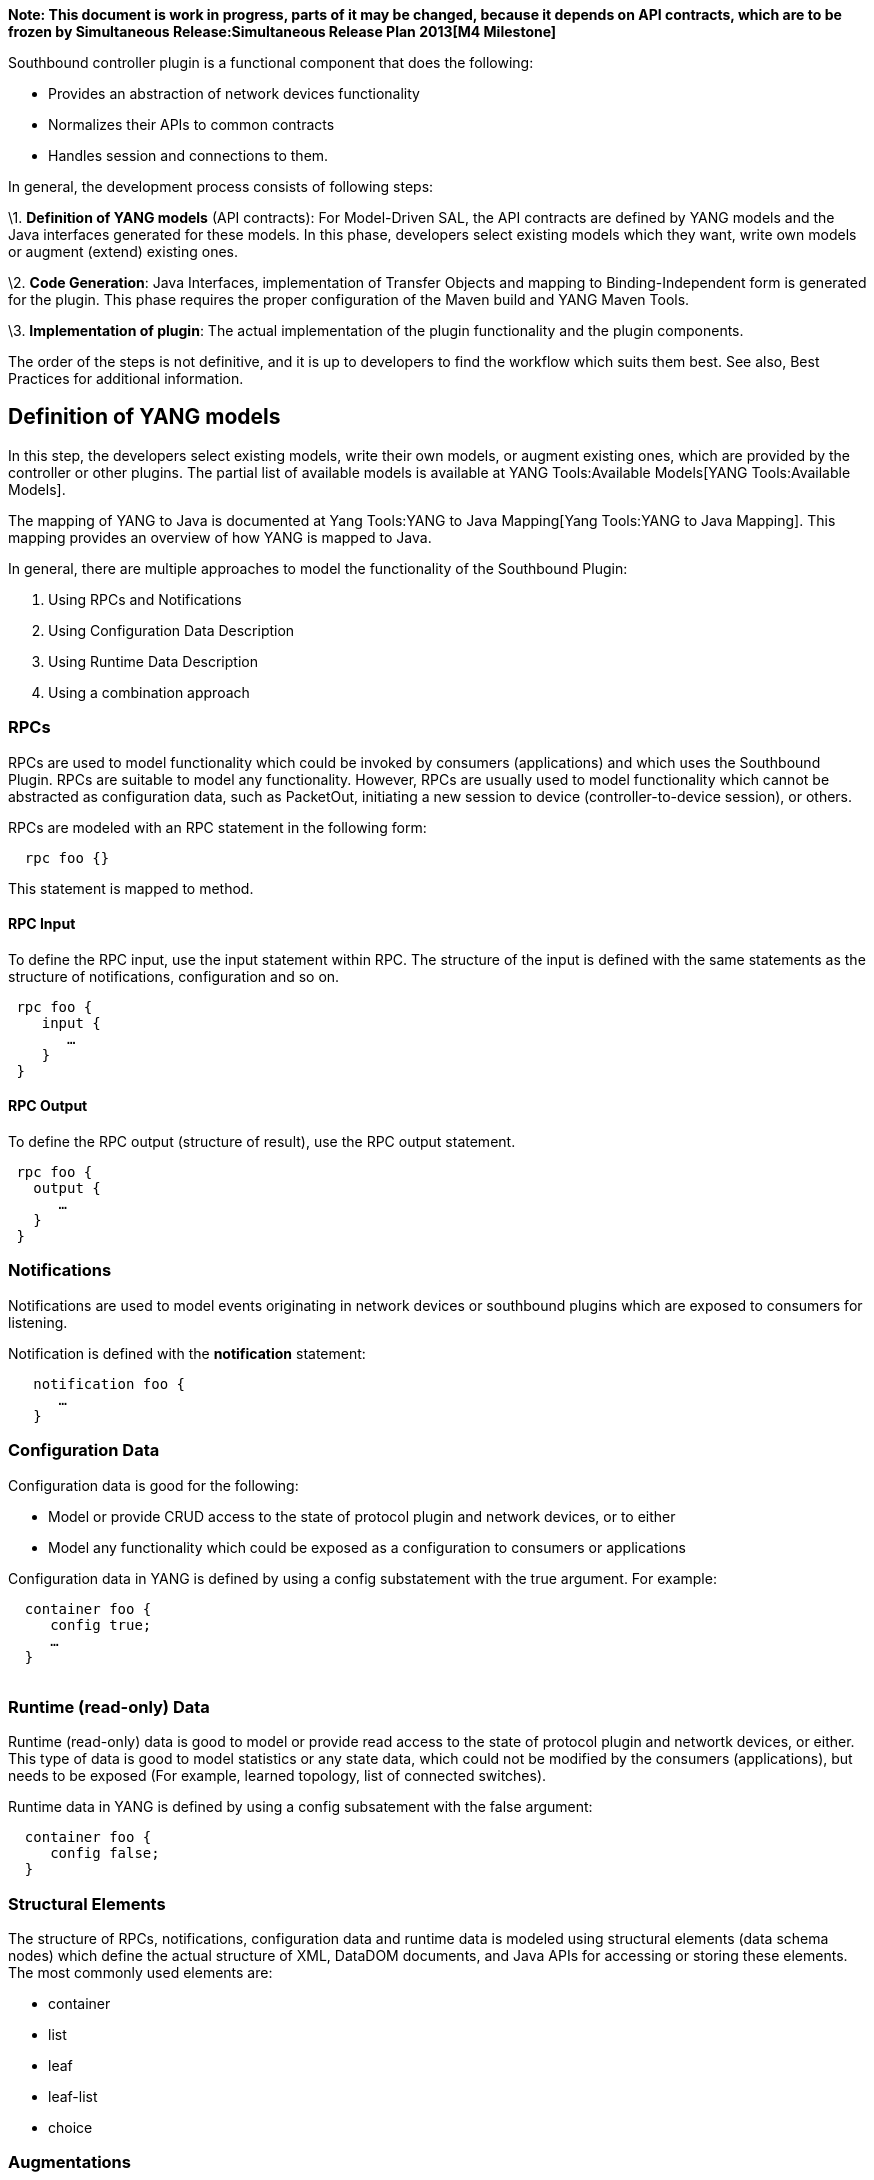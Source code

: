 *Note: This document is work in progress, parts of it may be changed,
because it depends on API contracts, which are to be frozen by
Simultaneous Release:Simultaneous Release Plan 2013[M4 Milestone]*

Southbound controller plugin is a functional component that does the
following:

* Provides an abstraction of network devices functionality
* Normalizes their APIs to common contracts
* Handles session and connections to them.

In general, the development process consists of following steps:

\1. *Definition of YANG models* (API contracts): For Model-Driven SAL,
the API contracts are defined by YANG models and the Java interfaces
generated for these models. In this phase, developers select existing
models which they want, write own models or augment (extend) existing
ones.

\2. *Code Generation*: Java Interfaces, implementation of Transfer
Objects and mapping to Binding-Independent form is generated for the
plugin. This phase requires the proper configuration of the Maven build
and YANG Maven Tools.

\3. *Implementation of plugin*: The actual implementation of the plugin
functionality and the plugin components.

The order of the steps is not definitive, and it is up to developers to
find the workflow which suits them best. See also, Best Practices for
additional information.

[[definition-of-yang-models]]
== Definition of YANG models

In this step, the developers select existing models, write their own
models, or augment existing ones, which are provided by the controller
or other plugins. The partial list of available models is available at
YANG Tools:Available Models[YANG Tools:Available Models].

The mapping of YANG to Java is documented at
Yang Tools:YANG to Java Mapping[Yang Tools:YANG to Java Mapping]. This
mapping provides an overview of how YANG is mapped to Java.

In general, there are multiple approaches to model the functionality of
the Southbound Plugin:

1.  Using RPCs and Notifications
2.  Using Configuration Data Description
3.  Using Runtime Data Description
4.  Using a combination approach

[[rpcs]]
=== RPCs

RPCs are used to model functionality which could be invoked by consumers
(applications) and which uses the Southbound Plugin. RPCs are suitable
to model any functionality. However, RPCs are usually used to model
functionality which cannot be abstracted as configuration data, such as
PacketOut, initiating a new session to device (controller-to-device
session), or others.

RPCs are modeled with an RPC statement in the following form:

`  rpc foo {}`

This statement is mapped to method.

[[rpc-input]]
==== RPC Input

To define the RPC input, use the input statement within RPC. The
structure of the input is defined with the same statements as the
structure of notifications, configuration and so on.

` rpc foo {` +
`    input {` +
`       ...` +
`    }` +
` }`

[[rpc-output]]
==== RPC Output

To define the RPC output (structure of result), use the RPC output
statement.

` rpc foo {` +
`   output {` +
`      ...` +
`   }` +
` }`

[[notifications]]
=== Notifications

Notifications are used to model events originating in network devices or
southbound plugins which are exposed to consumers for listening.

Notification is defined with the *notification* statement:

`   notification foo {` +
`      ...` +
`   }`

[[configuration-data]]
=== Configuration Data

Configuration data is good for the following:

* Model or provide CRUD access to the state of protocol plugin and
network devices, or to either
* Model any functionality which could be exposed as a configuration to
consumers or applications

Configuration data in YANG is defined by using a config substatement
with the true argument. For example:

`  container foo {` +
`     config true;` +
`     ...` +
`  }` +
`  `

[[runtime-read-only-data]]
=== Runtime (read-only) Data

Runtime (read-only) data is good to model or provide read access to the
state of protocol plugin and networtk devices, or either. This type of
data is good to model statistics or any state data, which could not be
modified by the consumers (applications), but needs to be exposed (For
example, learned topology, list of connected switches).

Runtime data in YANG is defined by using a config subsatement with the
false argument:

`  container foo {` +
`     config false;` +
`  }`

[[structural-elements]]
=== Structural Elements

The structure of RPCs, notifications, configuration data and runtime
data is modeled using structural elements (data schema nodes) which
define the actual structure of XML, DataDOM documents, and Java APIs for
accessing or storing these elements. The most commonly used elements
are:

* container
* list
* leaf
* leaf-list
* choice

[[augmentations]]
=== Augmentations

Augmentations are used to extend existing models by providing additional
structural elements and semantics from different models. Augmentation
cannot change the mandatory status of nodes in the original model, or
introduce any new mandatory statements.

[[best-practices]]
=== Best Practices

* YANG models must be located under src/main/yang folder in your
project.
* Design your models to be reusable and extendable by third-parties.
* Always try to reuse existing models and types provided by these
models. See YANG Tools:Available Models[YANG Tools:Available Models] or
others if there is no model that provides the data structures and types
you need.

[[code-generation]]
== Code Generation

To configure a project for code generation, the build system currently
requires Maven. To configure Java API generation, see
Yang Tools:Maven Plugin Guide[Yang Tools:Maven Plugin Guide].

The following artifacts are generated at compile time:

* Service interfaces
* Transfer Object interfaces
* Builders for Transfer Objects and immutable versions of transfer
objects

[[implementation]]
== Implementation

In this step, the developer implements the intended functionality of the
southbound plugin using generated artifacts.

[[provider-implementation]]
=== Provider implementation

To expose functionality via binding-awareness, the MD-SAL plugin needs
to be compiled against these APIs and at least implement the
_BindingAwareProvider_ interface.

The provider uses an APIs which is avaible in the sal-binding-api Maven
artifact. To use these dependencies, insert the following dependency
into your pom.xml:

`   ` +
`       ``org.opendaylight.controller` +
`       ``sal-binding-api` +
`       ``1.0-SNAPSHOT` +
`   `

[[bindingawareprovider-implementation]]
==== BindingAwareProvider Implementation

The BindingAwareProvider interface requires the implementing of four
methods; registering an instance with BindingAwareBroker; and using
AbstractBindingAwareProvider to simplify the implementation of this.

* void onSessionInitialized(ConsumerContext ctx): This callback is
called when the Binding-Aware Provider is initialized and the
ConsumerContext is injected into it. ConsumerContext serves to access
all functionality which the plugin consumes from other controller
components.
* void onSessionInitialized(ProviderContext ctx): This callback is
called when the Binding-Aware Provider is initialized and
ProviderContext is injected into it. ProviderContext serves to access
all functionality which the plugin uses to provide its funcitonality to
the controller components.
* Collection getImplementations(): The shorthand registration of already
instantiated implementations of global RPC services. Automated
registration is currently not supported.
* public Collection getFunctionality(): The shorthand registration of
already instatiated implementations of ProviderFunctionality. Automated
registration is currently not supported.

Note: Set the implementation of the AbstractBindingAwareProvider set as
Bundle Activator so that it is properly loaded by MD-SAL.

[[notifications-1]]
=== Notifications

To publish events, request an instance of NotificationProviderService
from ProviderContext. Use the following:

`   ExampleNotification notification = (new ExampleNotificationBuilder()).build();` +
`   NotificationProviderService notificationProvider = providerContext.getSALService(NotificationProviderService.class);` +
`   notificationProvider.notify(notification);`

[[rpc-implementations]]
=== RPC Implementations

To implement the functionality exposed as RPCs, implement the generated
RpcService interface and register that implementation (within
ProviderContext) that was injected into the provider.

Consider that the generated RpcInterface is FooService and the
implementation is FooServiceImpl:

`   @Override` +
`   public void onSessionInitiated(ProviderContext context) {` +
`       context.addRpcImplementation(FooService.class, new FooServiceImpl());` +
`   }`

[[best-practices-1]]
=== Best Practices

* The RPC Service interface contract requires you to return
http://docs.oracle.com/javase/7/docs/api/java/util/concurrent/Future.html[Future]
object (to make it obvious that the call may be asynchronous), but it is
not specified as to how this Future is implemented. Consider using the
existing implementations provided by JDK or Google Guava.

Implement your own Future only if necessary.

* ** Consider using
http://docs.guava-libraries.googlecode.com/git-history/release/javadoc/com/google/common/util/concurrent/SettableFuture.html[SettableFuture]
if you intend not to use
http://docs.oracle.com/javase/7/docs/api/java/util/concurrent/FutureTask.html[FutureTask],
or submitting
http://docs.oracle.com/javase/7/docs/api/java/util/concurrent/Callable.html[Callable]s
to
http://docs.oracle.com/javase/7/docs/api/java/util/concurrent/ExecutorService.html[ExecutorService].
* Do not implement transfer object interfaces unless necessary. Instead,
use the already generated builders and immutable versions. If you decide
to implement transfer objects, ensure that instances exposed outside
plugin are immutable.

[[recommended-third-party-libraries-for-implementation]]
==== Recommended Third-party Libraries for Implementation

[[slf4j]]
==== SLF4J

TBD: Usage notes for SLF4J

[[google-guava]]
==== Google Guava

TBD: Usage notes and pointers to useful classes from Google Guava 14

[[netty.io]]
==== Netty.io

TBD: Usage notes and pointers to useful classes from Netty.io 4
